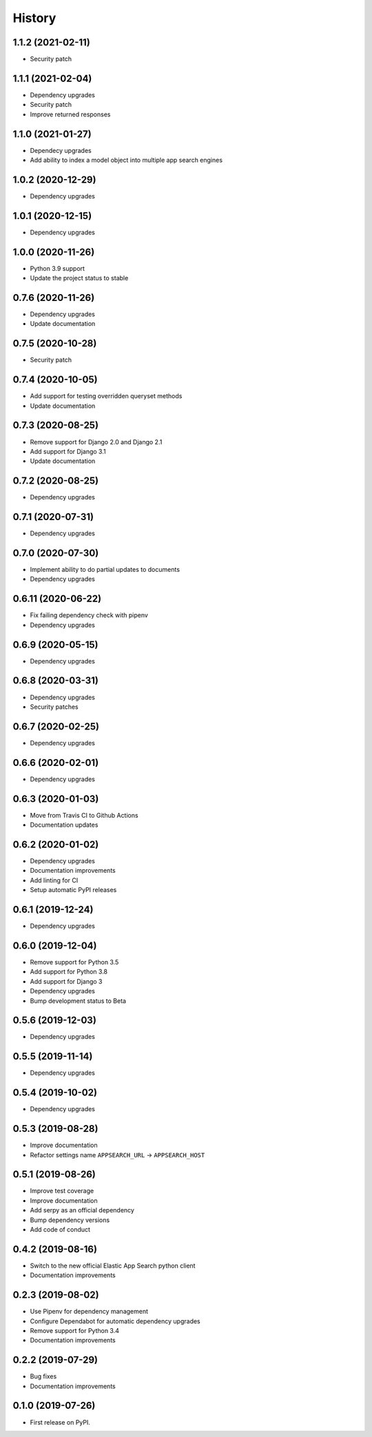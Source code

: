 .. :changelog:

History
-------

1.1.2 (2021-02-11)
===================

* Security patch


1.1.1 (2021-02-04)
===================

* Dependency upgrades
* Security patch
* Improve returned responses


1.1.0 (2021-01-27)
===================

* Dependecy upgrades
* Add ability to index a model object into multiple app search engines


1.0.2 (2020-12-29)
===================

* Dependency upgrades


1.0.1 (2020-12-15)
===================

* Dependency upgrades


1.0.0 (2020-11-26)
===================

* Python 3.9 support
* Update the project status to stable


0.7.6 (2020-11-26)
===================

* Dependency upgrades
* Update documentation


0.7.5 (2020-10-28)
===================

* Security patch


0.7.4 (2020-10-05)
===================

* Add support for testing overridden queryset methods
* Update documentation


0.7.3 (2020-08-25)
===================

* Remove support for Django 2.0 and Django 2.1
* Add support for Django 3.1
* Update documentation


0.7.2 (2020-08-25)
===================

* Dependency upgrades


0.7.1 (2020-07-31)
===================

* Dependency upgrades


0.7.0 (2020-07-30)
===================

* Implement ability to do partial updates to documents
* Dependency upgrades


0.6.11 (2020-06-22)
===================

* Fix failing dependency check with pipenv
* Dependency upgrades


0.6.9 (2020-05-15)
==================

* Dependency upgrades


0.6.8 (2020-03-31)
==================

* Dependency upgrades
* Security patches


0.6.7 (2020-02-25)
==================

* Dependency upgrades


0.6.6 (2020-02-01)
==================

* Dependency upgrades


0.6.3 (2020-01-03)
==================

* Move from Travis CI to Github Actions
* Documentation updates


0.6.2 (2020-01-02)
==================

* Dependency upgrades
* Documentation improvements
* Add linting for CI
* Setup automatic PyPI releases


0.6.1 (2019-12-24)
==================

* Dependency upgrades


0.6.0 (2019-12-04)
==================

* Remove support for Python 3.5
* Add support for Python 3.8
* Add support for Django 3
* Dependency upgrades
* Bump development status to Beta


0.5.6 (2019-12-03)
==================

* Dependency upgrades


0.5.5 (2019-11-14)
==================

* Dependency upgrades


0.5.4 (2019-10-02)
==================

* Dependency upgrades


0.5.3 (2019-08-28)
==================

* Improve documentation
* Refactor settings name ``APPSEARCH_URL`` -> ``APPSEARCH_HOST``


0.5.1 (2019-08-26)
==================

* Improve test coverage
* Improve documentation
* Add serpy as an official dependency
* Bump dependency versions
* Add code of conduct


0.4.2 (2019-08-16)
==================

* Switch to the new official Elastic App Search python client
* Documentation improvements


0.2.3 (2019-08-02)
==================

* Use Pipenv for dependency management
* Configure Dependabot for automatic dependency upgrades
* Remove support for Python 3.4
* Documentation improvements


0.2.2 (2019-07-29)
==================

* Bug fixes
* Documentation improvements


0.1.0 (2019-07-26)
==================

* First release on PyPI.
